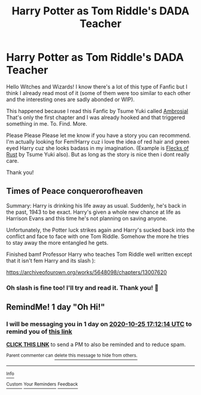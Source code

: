 #+TITLE: Harry Potter as Tom Riddle's DADA Teacher

* Harry Potter as Tom Riddle's DADA Teacher
:PROPERTIES:
:Author: Luna00_
:Score: 3
:DateUnix: 1603508623.0
:DateShort: 2020-Oct-24
:FlairText: Request
:END:
Hello Witches and Wizards! I know there's a lot of this type of Fanfic but I think I already read most of it (some of them were too similar to each other and the interesting ones are sadly abonded or WIP).

This happened because I read this Fanfic by Tsume Yuki called [[https://archiveofourown.org/works/5273285][Ambrosial]] That's only the first chapter and I was already hooked and that triggered something in me. To. Find. More.

Please Please Please let me know if you have a story you can recommend. I'm actually looking for Fem!Harry cuz i love the idea of red hair and green eyed Harry cuz she looks badass in my imagination. (Example is [[https://archiveofourown.org/works/5356241][Flecks of Rust]] by Tsume Yuki also). But as long as the story is nice then i dont really care.

Thank you!


** Times of Peace conquerorofheaven

Summary: Harry is drinking his life away as usual. Suddenly, he's back in the past, 1943 to be exact. Harry's given a whole new chance at life as Harrison Evans and this time he's not planning on saving anyone.

Unfortunately, the Potter luck strikes again and Harry's sucked back into the conflict and face to face with one Tom Riddle. Somehow the more he tries to stay away the more entangled he gets.

Finished bamf Professor Harry who teaches Tom Riddle well written except that it isn't fem Harry and its slash ):

[[https://archiveofourown.org/works/5648098/chapters/13007620]]
:PROPERTIES:
:Author: gertrude-robinson
:Score: 2
:DateUnix: 1603580452.0
:DateShort: 2020-Oct-25
:END:

*** Oh slash is fine too! I'll try and read it. Thank you! 🌸
:PROPERTIES:
:Author: Luna00_
:Score: 2
:DateUnix: 1603581421.0
:DateShort: 2020-Oct-25
:END:


** RemindMe! 1 day "Oh Hi!"
:PROPERTIES:
:Author: HarryPotterIsAmazing
:Score: 1
:DateUnix: 1603559534.0
:DateShort: 2020-Oct-24
:END:

*** I will be messaging you in 1 day on [[http://www.wolframalpha.com/input/?i=2020-10-25%2017:12:14%20UTC%20To%20Local%20Time][*2020-10-25 17:12:14 UTC*]] to remind you of [[https://np.reddit.com/r/HPfanfiction/comments/jh1ktg/harry_potter_as_tom_riddles_dada_teacher/g9xgs69/?context=3][*this link*]]

[[https://np.reddit.com/message/compose/?to=RemindMeBot&subject=Reminder&message=%5Bhttps%3A%2F%2Fwww.reddit.com%2Fr%2FHPfanfiction%2Fcomments%2Fjh1ktg%2Fharry_potter_as_tom_riddles_dada_teacher%2Fg9xgs69%2F%5D%0A%0ARemindMe%21%202020-10-25%2017%3A12%3A14%20UTC][*CLICK THIS LINK*]] to send a PM to also be reminded and to reduce spam.

^{Parent commenter can} [[https://np.reddit.com/message/compose/?to=RemindMeBot&subject=Delete%20Comment&message=Delete%21%20jh1ktg][^{delete this message to hide from others.}]]

--------------

[[https://np.reddit.com/r/RemindMeBot/comments/e1bko7/remindmebot_info_v21/][^{Info}]]

[[https://np.reddit.com/message/compose/?to=RemindMeBot&subject=Reminder&message=%5BLink%20or%20message%20inside%20square%20brackets%5D%0A%0ARemindMe%21%20Time%20period%20here][^{Custom}]]
[[https://np.reddit.com/message/compose/?to=RemindMeBot&subject=List%20Of%20Reminders&message=MyReminders%21][^{Your Reminders}]]
[[https://np.reddit.com/message/compose/?to=Watchful1&subject=RemindMeBot%20Feedback][^{Feedback}]]
:PROPERTIES:
:Author: RemindMeBot
:Score: 2
:DateUnix: 1603560389.0
:DateShort: 2020-Oct-24
:END:
